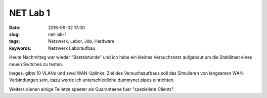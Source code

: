 NET Lab 1
##################
:date: 2016-09-02 17:00
:slug: net-lab-1
:tags: Netzwerk, Labor, Job, Hardware
:keywords: Netzwerk Laboraufbau

.. image:: images/net-lab-1.jpeg
        :alt: Foto

Heute Nachmittag war wieder "Bastelstunde" und ich habe ein kleines Versuchsnetz aufgebaut um die Stabilitaet eines neuen Switches zu testen.

Insges. gibts 10 VLANs und zwei WAN-Uplinks.
Ziel des Versuchsaufbaus soll das Simulieren von langsamen WAN-Verbindungen sein, dazu werde ich unterschiedliche dummynet pipes einrichten.

Weiters dienen einige Teiletze spaeter als Quarantaene fuer "speziellere Clients".
